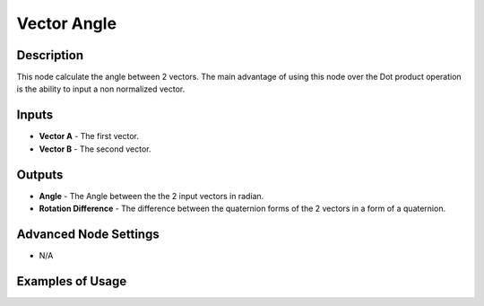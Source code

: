 Vector Angle
============

Description
-----------
This node calculate the angle between 2 vectors.
The main advantage of using this node over the Dot product operation is the ability to input a non normalized vector.

.. image:: images/vector_angle_node.png
   :width: 160pt

Inputs
------
 
- **Vector A** - The first vector.
- **Vector B** - The second vector.

Outputs
-------

- **Angle** - The Angle between the the 2 input vectors in radian.
- **Rotation Difference** - The difference between the quaternion forms of the 2 vectors in a form of a quaternion.

Advanced Node Settings
----------------------

- N/A

Examples of Usage
-----------------

.. image:: gifs/vector_angle_node_example.gif
